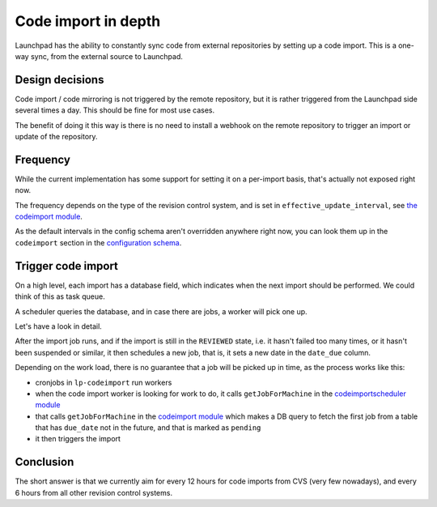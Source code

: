 ====================
Code import in depth
====================

Launchpad has the ability to constantly sync code from external repositories by
setting up a code import. This is a one-way sync, from the external source to
Launchpad.

Design decisions
================

Code import / code mirroring is not triggered by the remote repository,
but it is rather triggered from the Launchpad side several times a day.
This should be fine for most use cases.

The benefit of doing it this way is there is no need to install a webhook on
the remote repository to trigger an import or update of the repository.

Frequency
=========

While the current implementation has some support for setting it on a
per-import basis, that's actually not exposed right now.

The frequency depends on the type of the revision control system, and is set in
``effective_update_interval``,
see `the codeimport module <https://git.launchpad.net/launchpad/tree/lib/lp/code/model/codeimport.py>`_.

As the default intervals in the config schema aren't overridden anywhere right
now, you can look them up in the ``codeimport`` section in the `configuration
schema <https://git.launchpad.net/launchpad/tree/lib/lp/services/config/schema-lazr.conf>`_.

Trigger code import
===================

On a high level, each import has a database field, which indicates when the
next import should be performed. We could think of this as task queue.

A scheduler queries the database, and in case there are jobs, a worker will
pick one up.

Let's have a look in detail.

After the import job runs, and if the import is still in the ``REVIEWED``
state, i.e. it hasn't failed too many times, or it hasn't been suspended or
similar, it then schedules a new job, that is, it sets a new date in the 
``date_due`` column.

Depending on the work load, there is no guarantee that a job will be picked up
in time, as the process works like this:

- cronjobs in ``lp-codeimport`` run workers
- when the code import worker is looking for work to do, it calls
  ``getJobForMachine`` in the `codeimportscheduler module`_
- that calls ``getJobForMachine``
  in the `codeimport module`_ which makes a DB query to fetch the first job
  from a table that has ``due_date`` not in the future, and that is marked as
  ``pending``
- it then triggers the import

.. _codeimportscheduler module: https://git.launchpad.net/launchpad/tree/lib/lp/code/xmlrpc/codeimportscheduler.py
.. _codeimport module:  https://git.launchpad.net/launchpad/tree/lib/lp/code/model/codeimportjob.py

Conclusion
==========

The short answer is that we currently aim for every 12 hours for code imports
from CVS (very few nowadays), and every 6 hours from all other revision control
systems.
